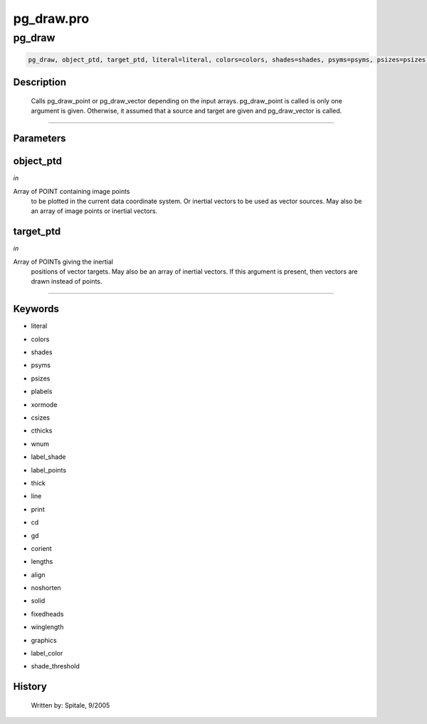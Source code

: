 pg\_draw.pro
===================================================================================================



























pg\_draw
________________________________________________________________________________________________________________________





.. code:: IDL

 pg_draw, object_ptd, target_ptd, literal=literal, colors=colors, shades=shades, psyms=psyms, psizes=psizes, plabels=plabels, xormode=xormode, csizes=csizes, cthicks=cthicks, wnum=wnum, label_shade=label_shade, label_points=label_points, thick=thick, line=line, print=print, cd=cd, gd=gd, corient=corient, lengths=lengths, align=align, noshorten=noshorten, solid=solid, fixedheads=fixedheads, winglength=winglength, graphics=graphics, label_color=label_color, shade_threshold=shade_threshold



Description
-----------
	Calls pg_draw_point or pg_draw_vector depending on the input arrays.
	pg_draw_point is called is only one argument is given.  Otherwise,
	it assumed that a source and target are given and pg_draw_vector is
	called.













+++++++++++++++++++++++++++++++++++++++++++++++++++++++++++++++++++++++++++++++++++++++++++++++++++++++++++++++++++++++++++++++++++++++++++++++++++++++++++++++++++++++++++++


Parameters
----------




object\_ptd
-----------------------------------------------------------------------------

*in* 

Array of POINT containing image points
			to be plotted in the current data coordinate system.
			Or inertial vectors to be used as vector sources.
			May also be an array of image points or inertial
			vectors.





target\_ptd
-----------------------------------------------------------------------------

*in* 

Array of POINTs giving the inertial
			positions of vector targets.  May also be an
			array of inertial vectors.  If this argument is
			present, then vectors are drawn instead of points.





+++++++++++++++++++++++++++++++++++++++++++++++++++++++++++++++++++++++++++++++++++++++++++++++++++++++++++++++++++++++++++++++++++++++++++++++++++++++++++++++++++++++++++++++++




Keywords
--------


.. _literal
- literal 



.. _colors
- colors 



.. _shades
- shades 



.. _psyms
- psyms 



.. _psizes
- psizes 



.. _plabels
- plabels 



.. _xormode
- xormode 



.. _csizes
- csizes 



.. _cthicks
- cthicks 



.. _wnum
- wnum 



.. _label\_shade
- label\_shade 



.. _label\_points
- label\_points 



.. _thick
- thick 



.. _line
- line 



.. _print
- print 



.. _cd
- cd 



.. _gd
- gd 



.. _corient
- corient 



.. _lengths
- lengths 



.. _align
- align 



.. _noshorten
- noshorten 



.. _solid
- solid 



.. _fixedheads
- fixedheads 



.. _winglength
- winglength 



.. _graphics
- graphics 



.. _label\_color
- label\_color 



.. _shade\_threshold
- shade\_threshold 













History
-------

 	Written by:	Spitale, 9/2005





















